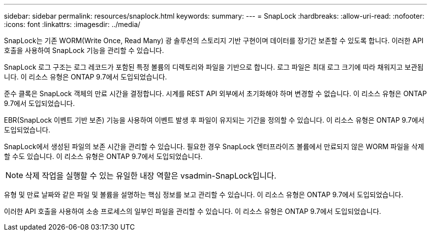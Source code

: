---
sidebar: sidebar 
permalink: resources/snaplock.html 
keywords:  
summary:  
---
= SnapLock
:hardbreaks:
:allow-uri-read: 
:nofooter: 
:icons: font
:linkattrs: 
:imagesdir: ../media/


[role="lead"]
SnapLock는 기존 WORM(Write Once, Read Many) 광 솔루션의 스토리지 기반 구현이며 데이터를 장기간 보존할 수 있도록 합니다. 이러한 API 호출을 사용하여 SnapLock 기능을 관리할 수 있습니다.

SnapLock 로그 구조는 로그 레코드가 포함된 특정 볼륨의 디렉토리와 파일을 기반으로 합니다. 로그 파일은 최대 로그 크기에 따라 채워지고 보관됩니다. 이 리소스 유형은 ONTAP 9.7에서 도입되었습니다.

준수 클록은 SnapLock 객체의 만료 시간을 결정합니다. 시계를 REST API 외부에서 초기화해야 하며 변경할 수 없습니다. 이 리소스 유형은 ONTAP 9.7에서 도입되었습니다.

EBR(SnapLock 이벤트 기반 보존) 기능을 사용하여 이벤트 발생 후 파일이 유지되는 기간을 정의할 수 있습니다. 이 리소스 유형은 ONTAP 9.7에서 도입되었습니다.

SnapLock에서 생성된 파일의 보존 시간을 관리할 수 있습니다. 필요한 경우 SnapLock 엔터프라이즈 볼륨에서 만료되지 않은 WORM 파일을 삭제할 수도 있습니다. 이 리소스 유형은 ONTAP 9.7에서 도입되었습니다.


NOTE: 삭제 작업을 실행할 수 있는 유일한 내장 역할은 vsadmin-SnapLock입니다.

유형 및 만료 날짜와 같은 파일 및 볼륨을 설명하는 핵심 정보를 보고 관리할 수 있습니다. 이 리소스 유형은 ONTAP 9.7에서 도입되었습니다.

이러한 API 호출을 사용하여 소송 프로세스의 일부인 파일을 관리할 수 있습니다. 이 리소스 유형은 ONTAP 9.7에서 도입되었습니다.
